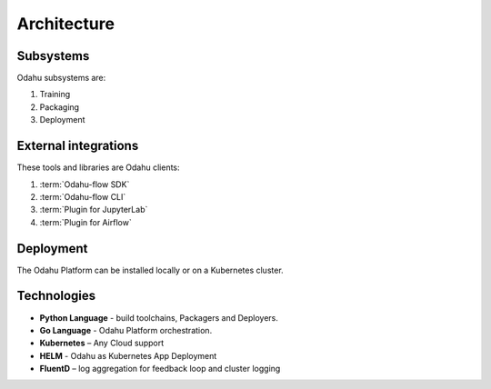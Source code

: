 ============================
Architecture
============================

Subsystems
--------------------------------

Odahu subsystems are:

1. Training
2. Packaging
3. Deployment

External integrations
--------------------------------

These tools and libraries are Odahu clients:

1. :term:`Odahu-flow SDK`
2. :term:`Odahu-flow CLI`
3. :term:`Plugin for JupyterLab`
4. :term:`Plugin for Airflow`

Deployment
--------------------------------

The Odahu Platform can be installed locally or on a Kubernetes cluster.

Technologies
--------------------------------

- **Python Language** - build toolchains, Packagers and Deployers.

- **Go Language** - Odahu Platform orchestration.

- **Kubernetes** – Any Cloud support

- **HELM** - Odahu as Kubernetes App Deployment

- **FluentD** – log aggregation for feedback loop and cluster logging
